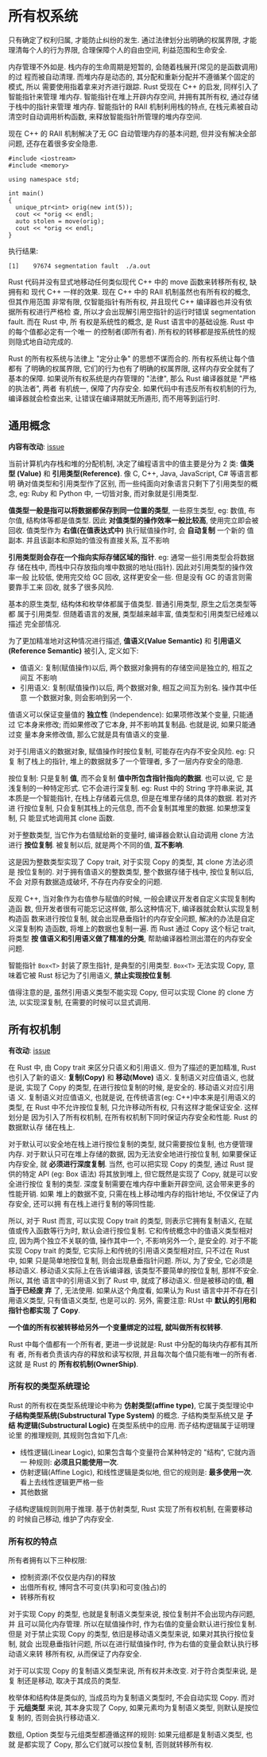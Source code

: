 * 所有权系统
  只有确定了权利归属, 才能防止纠纷的发生.
  通过法律划分出明确的权属界限, 才能理清每个人的行为界限, 合理保障个人的自由空间,
  利益范围和生命安全.

  内存管理不外如是. 栈内存的生命周期是短暂的, 会随着栈展开(常见的是函数调用)的过
  程而被自动清理. 而堆内存是动态的, 其分配和重新分配并不遵循某个固定的模式, 所以
  需要使用指着拿来对齐进行跟踪. Rust 受现在 C++ 的启发, 同样引入了智能指针来管理
  堆内存. 智能指针在堆上开辟内存空间, 并拥有其所有权, 通过存储于栈中的指针来管理
  堆内存. 智能指针的 RAII 机制利用栈的特点, 在栈元素被自动清空时自动调用析构函数,
  来释放智能指针所管理的堆内存空间.

  现在 C++ 的 RAII 机制解决了无 GC 自动管理内存的基本问题, 但并没有解决全部问题,
  还存在着很多安全隐患.

  #+begin_src c++
    #include <iostream>
    #include <memory>

    using namespace std;

    int main()
    {
      unique_ptr<int> orig(new int(5));
      cout << *orig << endl;
      auto stolen = move(orig);
      cout << *orig << endl;
    }
  #+end_src

  执行结果:
  #+begin_example
    [1]    97674 segmentation fault  ./a.out
  #+end_example

  Rust 代码并没有显式地移动任何类似现代 C++ 中的 move 函数来转移所有权, 缺拥有和
  现代 C++ 一样的效果. 现在 C++ 中的 RAII 机制虽然也有所有权的概念, 但其作用范围
  非常有限, 仅智能指针有所有权, 并且现代 C++ 编译器也并没有依据所有权进行严格检
  查, 所以才会出现解引用空指针的运行时错误 segmentation fault. 而在 Rust 中, 所
  有权是系统性的概念, 是 Rust 语言中的基础设施. Rust 中的每个值都必定有一个唯一
  的控制者(即所有者). 所有权的转移都是按系统性的规则隐式地自动完成的.

  Rust 的所有权系统与法律上 "定分止争" 的思想不谋而合的. 所有权系统让每个值都有
  了明确的权属界限, 它们的行为也有了明确的权属界限, 这样内存安全就有了基本的保障.
  如果说所有权系统是内存管理的 "法律", 那么 Rust 编译器就是 "严格的执法者", 两者
  有机统一, 保障了内存安全. 如果代码中有违反所有权机制的行为, 编译器就会检查出来,
  让错误在编译期就无所遁形, 而不用等到运行时.
  
** 通用概念
   *内容有改动*: [[https://github.com/ZhangHanDong/tao-of-rust-codes/issues/104][issue]]

   当前计算机内存栈和堆的分配机制, 决定了编程语言中的值主要是分为 2 类: *值类型
   (Value)* 和 *引用类型(Reference)*. 像 C, C++, Java, JavaScript, C# 等语言都明
   确对值类型和引用类型作了区别, 而一些纯面向对象语言只剩下了引用类型的概念, eg:
   Ruby 和 Python 中, 一切皆对象, 而对象就是引用类型.

   *值类型一般是指可以将数据都保存到同一位置的类型*, 一些原生类型, eg: 数值, 布
   尔值, 结构体等都是值类型. 因此 *对值类型的操作效率一般比较高*, 使用完立即会被
   回收. 值类型作为 *右值(在值表达式中)* 执行赋值操作时, 会 *自动复制* 一个新的
   值副本. 并且该副本和原始的值没有直接关系, 互不影响

   *引用类型则会存在一个指向实际存储区域的指针*. eg: 通常一些引用类型会将数据存
   储在栈中, 而栈中只存放指向堆中数据的地址(指针). 因此对引用类型的操作效率一般
   比较低, 使用完交给 GC 回收, 这样更安全一些. 但是没有 GC 的语言则需要靠手工来
   回收, 就多了很多风险.

   基本的原生类型, 结构体和枚举体都属于值类型. 普通引用类型, 原生之后怎类型等都
   属于引用类型. 但随着语言的发展, 类型越来越丰富, 值类型和引用类型已经难以描述
   完全部情况. 
   
   为了更加精准地对这种情况进行描述, *值语义(Value Semantic)* 和 *引用语义
   (Reference Semantic)* 被引入, 定义如下:

   - 值语义: 复制(赋值操作)以后, 两个数据对象拥有的存储空间是独立的, 相互之间互
     不影响
   - 引用语义: 复制(赋值操作)以后, 两个数据对象, 相互之间互为别名. 操作其中任意
     一个数据对象, 则会影响到另一个.

   值语义可以保证变量值的 *独立性* (Independence): 如果项修改某个变量, 只能通过
   它本身来修改; 而如果修改了它本身, 并不影响其复制品. 也就是说, 如果只能通过变
   量本身来修改值, 那么它就是具有值语义的变量.

   对于引用语义的数据对象, 赋值操作时按位复制, 可能存在内存不安全风险. eg: 只复
   制了栈上的指针, 堆上的数据就多了一个管理者, 多了一层内存安全的隐患.

   按位复制: 只是复制 *值*, 而不会复制 *值中所包含指针指向的数据*. 也可以说, 它
   是浅复制的一种特定形式. 它不会进行深复制. eg: Rust 中的 String 字符串来说, 其
   本质是一个智能指针, 在栈上存储着元信息, 但是在堆里存储的具体的数据. 若对齐进
   行按位复制, 只会复制其栈上的元信息, 而不会复制其堆里的数据. 如果想深复制, 只
   能显式地调用其 clone 函数.

   对于整数类型, 当它作为右值赋给新的变量时, 编译器会默认自动调用 clone 方法进行
   *按位复制*. 被复制以后, 就是两个不同的值, *互不影响*.

   这是因为整数类型实现了 Copy trait, 对于实现 Copy 的类型, 其 clone 方法必须是
   按位复制的. 对于拥有值语义的整数类型, 整个数据存储于栈中, 按位复制以后, 不会
   对原有数据造成破坏, 不存在内存安全的问题.

   反观 C++, 当对象作为右值参与赋值的时候, 一般会建议开发者自定义实现复制构造函
   数, 但开发者很有可能忘记这样做, 那么这种情况下, 编译器就会默认实现复制构造函
   数来进行按位复制, 就会出现悬垂指针的内存安全问题, 解决的办法是自定义深复制构
   造函数, 将堆上的数据也复制一遍. 而 Rust 通过 Copy 这个标记 trait, 将类型 *按
   值语义和引用语义做了精准的分类*, 帮助编译器检测出潜在的内存安全问题.

   智能指针 ~Box<T>~ 封装了原生指针, 是典型的引用类型. ~Box<T>~ 无法实现 Copy,
   意味着它被 Rust 标记为了引用语义, *禁止实现按位复制*.

   值得注意的是, 虽然引用语义类型不能实现 Copy, 但可以实现 Clone 的 clone 方法,
   以实现深复制, 在需要的时候可以显式调用.
   
** 所有权机制
   *有改动*: [[https://github.com/ZhangHanDong/tao-of-rust-codes/issues/104][issue]]

   在 Rust 中, 由 Copy trait 来区分只语义和引用语义. 但为了描述的更加精准, Rust
   也引入了新的语义: *复制(Copy)* 和 *移动(Move)* 语义. 复制语义对应值语义, 也就
   是说, 实现了 Copy 的类型, 在进行按位复制的时候, 是安全的. 移动语义对应引用语
   义. 复制语义对应值语义, 也就是说, 在传统语言(eg: C++)中本来是引用语义的类型,
   在 Rust 中不允许按位复制, 只允许移动所有权, 只有这样才能保证安全. 这样划分是
   因为引入了所有权机制, 在所有权机制下同时保证内存安全和性能. Rust 的数据默认存
   储在栈上.

   对于默认可以安全地在栈上进行按位复制的类型, 就只需要按位复制, 也方便管理内存.
   对于默认只可在堆上存储的数据, 因为无法安全地进行按位复制, 如果要保证内存安全,
   就 *必须进行深度复制*. 当然, 也可以把实现 Copy 的类型, 通过 Rust 提供的特定
   API (eg: Box 语法) 将其放到堆上, 但它既然是实现了 Copy, 就是可以安全进行按位
   复制的类型. 深度复制需要在堆内存中重新开辟空间, 这会带来更多的性能开销. 如果
   堆上的数据不变, 只需在栈上移动堆内存的指针地址, 不仅保证了内存安全, 还可以拥
   有在栈上进行复制的等同性能.

   所以, 对于 Rust 而言, 可以实现 Copy trait 的类型, 则表示它拥有复制语义, 在赋
   值或传入函数等行为时, 默认会进行按位复制. 它和传统概念中的值语义类型相对应,
   因为两个独立不关联的值, 操作其中一个, 不影响另外一个, 是安全的. 对于不能实现
   Copy trait 的类型, 它实际上和传统的引用语义类型相对应, 只不过在 Rust 中, 如果
   只是简单地按位复制, 则会出现悬垂指针问题. 所以, 为了安全, 它必须是移动语义.
   移动语义实际上在告诉编译器, 该类型不要简单的按位复制, 那样不安全. 所以, 其他
   语言中的引用语义到了 Rust 中, 就成了移动语义. 但是被移动的值, *相当于已经废
   弃* 了, 无法使用. 如果从这个角度看, 如果认为 Rust 语言中并不存在引用语义类型,
   只有值语义类型, 也是可以的. 另外, 需要注意: RUst 中 *默认的引用和指针也都实现
   了 Copy*. 

   *一个值的所有权被转移给另外一个变量绑定的过程, 就叫做所有权转移*.

   Rust 中每个值都有一个所有者, 更进一步说就是: Rust 中分配的每块内存都有其所有
   者, 所有者负责该内存的释放和读写权限, 并且每次每个值只能有唯一的所有者. 这就
   是 Rust 的 *所有权机制(OwnerShip)*.

*** 所有权的类型系统理论
    Rust 的所有权在类型系统理论中称为 *仿射类型(affine type)*, 它属于类型理论中
    *子结构类型系统(Substructural Type System)* 的概念. 子结构类型系统又是 *子结
    构逻辑(Substructural Logic)* 在类型系统中的应用. 而子结构逻辑属于证明理论里
    的推理规则, 其规则包含如下几点:

    - 线性逻辑(Linear Logic), 如果包含每个变量符合某种特定的 "结构", 它就内涵一
      种规则: *必须且只能使用一次*.
    - 仿射逻辑(Affine Logic), 和线性逻辑是类似地, 但它的规则是: *最多使用一次*.
      看上去线性逻辑更严格一些
    - 其他数据
      
    子结构逻辑规则则用于推理. 基于仿射类型, Rust 实现了所有权机制, 在需要移动的
    时候自己移动, 维护了内存安全.  

*** 所有权的特点
    所有者拥有以下三种权限:
    - 控制资源(不仅仅是内存)的释放
    - 出借所有权, 博阿含不可变(共享)和可变(独占)的
    - 转移所有权

    对于实现 Copy 的类型, 也就是复制语义类型来说, 按位复制并不会出现内存问题, 并
    且可以简化内存管理. 所以在赋值操作时, 作为右值的变量会默认进行按位复制. 但是
    对于禁止实现 Copy 的类型, 依旧是移动语义类型来说, 如果对其执行按位复制, 就会
    出现悬垂指针问题, 所以在进行赋值操作时, 作为右值的变量会默认执行移动语义来转
    移所有权, 从而保证了内存安全.

    对于可以实现 Copy 的复制语义类型来说, 所有权并未改变. 对于符合类型来说, 是复
    制还是移动, 取决于其成员的类型.

    枚举体和结构体是类似的, 当成员均为复制语义类型时, 不会自动实现 Copy. 而对于
    *元组类型* 来说, 其本身实现了 Copy, 如果元素均为复制语义类型, 则默认是按位复
    制的, 否则会执行移动语义.

    数组, Option 类型与元组类型都遵循这样的规则: 如果元组都是复制语义类型, 也就
    是都实现了 Copy, 那么它们就可以按位复制, 否则就转移所有权.
